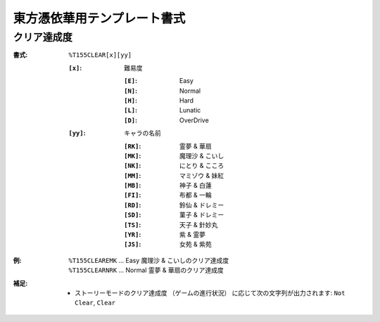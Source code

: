 .. _Th155Formats:

東方憑依華用テンプレート書式
============================

.. _T155CLEAR:

クリア達成度
------------

:書式: ``%T155CLEAR[x][yy]``

    :``[x]``: 難易度

        :``[E]``: Easy
        :``[N]``: Normal
        :``[H]``: Hard
        :``[L]``: Lunatic
        :``[D]``: OverDrive

    :``[yy]``: キャラの名前

        :``[RK]``: 霊夢 & 華扇
        :``[MK]``: 魔理沙 & こいし
        :``[NK]``: にとり & こころ
        :``[MM]``: マミゾウ & 妹紅
        :``[MB]``: 神子 & 白蓮
        :``[FI]``: 布都 & 一輪
        :``[RD]``: 鈴仙 & ドレミー
        :``[SD]``: 菫子 & ドレミー
        :``[TS]``: 天子 & 針妙丸
        :``[YR]``: 紫 & 霊夢
        :``[JS]``: 女苑 & 紫苑

:例:
    | ``%T155CLEAREMK`` ... Easy 魔理沙 & こいしのクリア達成度
    | ``%T155CLEARNRK`` ... Normal 霊夢 & 華扇のクリア達成度

:補足:
    - ストーリーモードのクリア達成度 （ゲームの進行状況）
      に応じて次の文字列が出力されます:
      ``Not Clear``, ``Clear``
